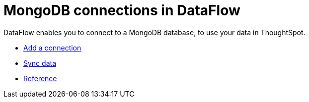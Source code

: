 = MongoDB connections in DataFlow
:last_updated: 07/6/2020
:experimental:
:linkattrs:
:page-aliases: /data-integrate/dataflow/dataflow-mongodb.html



DataFlow enables you to connect to a MongoDB database, to use your data in ThoughtSpot.

* xref:dataflow-mongodb-add.adoc[Add a connection]
* xref:dataflow-mongodb-sync.adoc[Sync data]
* xref:dataflow-mongodb-reference.adoc[Reference]

